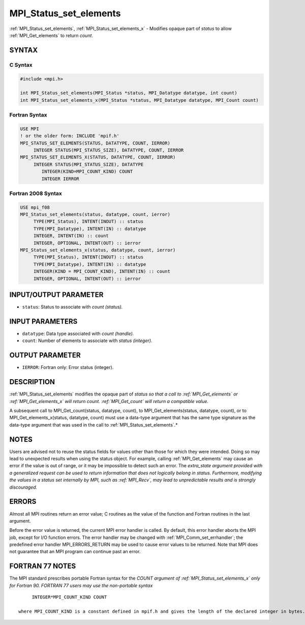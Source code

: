 .. _mpi_status_set_elements:


MPI_Status_set_elements
=======================

.. include_body

:ref:`MPI_Status_set_elements`, :ref:`MPI_Status_set_elements_x` - Modifies
opaque part of *status* to allow :ref:`MPI_Get_elements` to return *count*.


SYNTAX
------


C Syntax
^^^^^^^^

.. code-block:: c

   #include <mpi.h>

   int MPI_Status_set_elements(MPI_Status *status, MPI_Datatype datatype, int count)
   int MPI_Status_set_elements_x(MPI_Status *status, MPI_Datatype datatype, MPI_Count count)


Fortran Syntax
^^^^^^^^^^^^^^

.. code-block:: fortran

   USE MPI
   ! or the older form: INCLUDE 'mpif.h'
   MPI_STATUS_SET_ELEMENTS(STATUS, DATATYPE, COUNT, IERROR)
   	INTEGER	STATUS(MPI_STATUS_SIZE), DATATYPE, COUNT, IERROR
   MPI_STATUS_SET_ELEMENTS_X(STATUS, DATATYPE, COUNT, IERROR)
   	INTEGER	STATUS(MPI_STATUS_SIZE), DATATYPE
           INTEGER(KIND=MPI_COUNT_KIND) COUNT
           INTEGER IERROR


Fortran 2008 Syntax
^^^^^^^^^^^^^^^^^^^

.. code-block:: fortran

   USE mpi_f08
   MPI_Status_set_elements(status, datatype, count, ierror)
   	TYPE(MPI_Status), INTENT(INOUT) :: status
   	TYPE(MPI_Datatype), INTENT(IN) :: datatype
   	INTEGER, INTENT(IN) :: count
   	INTEGER, OPTIONAL, INTENT(OUT) :: ierror
   MPI_Status_set_elements_x(status, datatype, count, ierror)
   	TYPE(MPI_Status), INTENT(INOUT) :: status
   	TYPE(MPI_Datatype), INTENT(IN) :: datatype
   	INTEGER(KIND = MPI_COUNT_KIND), INTENT(IN) :: count
   	INTEGER, OPTIONAL, INTENT(OUT) :: ierror


INPUT/OUTPUT PARAMETER
----------------------
* ``status``: Status to associate with *count (status).*

INPUT PARAMETERS
----------------
* ``datatype``: Data type associated with *count (handle).*
* ``count``: Number of elements to associate with *status (integer).*

OUTPUT PARAMETER
----------------
* ``IERROR``: Fortran only: Error status (integer).

DESCRIPTION
-----------

:ref:`MPI_Status_set_elements` modifies the opaque part of *status so that a
call to :ref:`MPI_Get_elements` or :ref:`MPI_Get_elements_x` will return count.
:ref:`MPI_Get_count` will return a compatible value.*

A subsequent call to MPI_Get_count(status, datatype, count), to
MPI_Get_elements(status, datatype, count), or to
MPI_Get_elements_x(status, datatype, count) must use a data-type
argument that has the same type signature as the data-type argument that
was used in the call to :ref:`MPI_Status_set_elements`.*


NOTES
-----

Users are advised not to reuse the status fields for values other than
those for which they were intended. Doing so may lead to unexpected
results when using the status object. For example, calling
:ref:`MPI_Get_elements` may cause an error if the value is out of range, or it
may be impossible to detect such an error. The *extra_state argument
provided with a generalized request can be used to return information
that does not logically belong in status. Furthermore, modifying the
values in a status set internally by MPI, such as :ref:`MPI_Recv`, may lead to
unpredictable results and is strongly discouraged.*


ERRORS
------

Almost all MPI routines return an error value; C routines as the value
of the function and Fortran routines in the last argument.

Before the error value is returned, the current MPI error handler is
called. By default, this error handler aborts the MPI job, except for
I/O function errors. The error handler may be changed with
:ref:`MPI_Comm_set_errhandler`; the predefined error handler MPI_ERRORS_RETURN
may be used to cause error values to be returned. Note that MPI does not
guarantee that an MPI program can continue past an error.


FORTRAN 77 NOTES
----------------

The MPI standard prescribes portable Fortran syntax for the *COUNT
argument of :ref:`MPI_Status_set_elements_x` only for Fortran 90. FORTRAN 77
users may use the non-portable syntax*

::

        INTEGER*MPI_COUNT_KIND COUNT

   where MPI_COUNT_KIND is a constant defined in mpif.h and gives the length of the declared integer in bytes.
